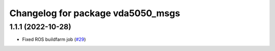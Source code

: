 ^^^^^^^^^^^^^^^^^^^^^^^^^^^^^^^^^^
Changelog for package vda5050_msgs
^^^^^^^^^^^^^^^^^^^^^^^^^^^^^^^^^^

1.1.1 (2022-10-28)
------------------
* Fixed ROS buildfarm job (`#29 <https://github.com/inorbit-ai/ros_amr_interop/issues/29>`_)
